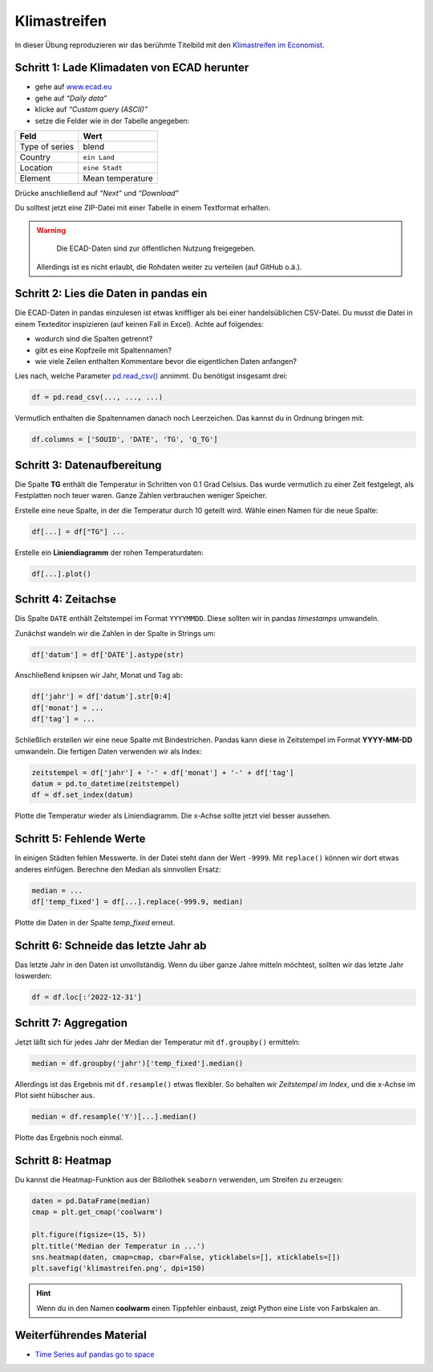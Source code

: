 Klimastreifen
=============

In dieser Übung reproduzieren wir das berühmte Titelbild mit den
`Klimastreifen im Economist <https://www.economist.com/leaders/2019/09/19/the-climate-issue>`__.

|image0|

Schritt 1: Lade Klimadaten von ECAD herunter
--------------------------------------------

-  gehe auf `www.ecad.eu <https://www.ecad.eu>`__
-  gehe auf *“Daily data”*
-  klicke auf *“Custom query (ASCII)”*
-  setze die Felder wie in der Tabelle angegeben:

============== =====================
Feld           Wert
============== =====================
Type of series blend
Country        ``ein Land``
Location       ``eine Stadt``
Element        Mean temperature
============== =====================

Drücke anschließend auf *“Next”* und *“Download”*

Du solltest jetzt eine ZIP-Datei mit einer Tabelle in einem Textformat erhalten.

.. warning::

   Die ECAD-Daten sind zur öffentlichen Nutzung freigegeben.
  Allerdings ist es nicht erlaubt, die Rohdaten weiter zu verteilen
  (auf GitHub o.ä.).



Schritt 2: Lies die Daten in pandas ein
---------------------------------------

Die ECAD-Daten in pandas einzulesen ist etwas kniffliger als bei einer
handelsüblichen CSV-Datei. Du musst die Datei in einem Texteditor inspizieren
(auf keinen Fall in Excel).
Achte auf folgendes:

-  wodurch sind die Spalten getrennt?
-  gibt es eine Kopfzeile mit Spaltennamen?
-  wie viele Zeilen enthalten Kommentare bevor die eigentlichen Daten anfangen?

Lies nach, welche Parameter `pd.read_csv() <https://pandas.pydata.org/pandas-docs/stable/reference/api/pandas.read_csv.html>`__ annimmt.
Du benötigst insgesamt drei:

.. code:: python3

    df = pd.read_csv(..., ..., ...)

Vermutlich enthalten die Spaltennamen danach noch Leerzeichen.
Das kannst du in Ordnung bringen mit:

.. code:: python3

    df.columns = ['SOUID', 'DATE', 'TG', 'Q_TG']


Schritt 3: Datenaufbereitung
----------------------------

Die Spalte **TG** enthält die Temperatur in Schritten von 0.1 Grad Celsius.
Das wurde vermutlich zu einer Zeit festgelegt, als Festplatten noch teuer waren.
Ganze Zahlen verbrauchen weniger Speicher.

Erstelle eine neue Spalte, in der die Temperatur durch 10 geteilt wird.
Wähle einen Namen für die neue Spalte:

.. code:: python3
   
    df[...] = df["TG"] ...

Erstelle ein **Liniendiagramm** der rohen Temperaturdaten:

.. code:: python3

    df[...].plot()


Schritt 4: Zeitachse
--------------------

Dis Spalte ``DATE`` enthält Zeitstempel im Format ``YYYYMMDD``.
Diese sollten wir in pandas *timestamps* umwandeln.

Zunächst wandeln wir die Zahlen in der Spalte in Strings um:

.. code:: python3
   
    df['datum'] = df['DATE'].astype(str)

Anschließend knipsen wir Jahr, Monat und Tag ab:

.. code:: python3
   
   df['jahr'] = df['datum'].str[0:4]
   df['monat'] = ...
   df['tag'] = ...

Schließlich erstellen wir eine neue Spalte mit Bindestrichen.
Pandas kann diese in Zeitstempel im Format **YYYY-MM-DD** umwandeln.
Die fertigen Daten verwenden wir als Index:

.. code:: python3
   
   zeitstempel = df['jahr'] + '-' + df['monat'] + '-' + df['tag']
   datum = pd.to_datetime(zeitstempel)
   df = df.set_index(datum)

Plotte die Temperatur wieder als Liniendiagramm.
Die x-Achse sollte jetzt viel besser aussehen.



Schritt 5: Fehlende Werte
-------------------------

In einigen Städten fehlen Messwerte.
In der Datei steht dann der Wert ``-9999``.
Mit ``replace()`` können wir dort etwas anderes einfügen.
Berechne den Median als sinnvollen Ersatz:

.. code:: python3
   
   median = ...
   df['temp_fixed'] = df[...].replace(-999.9, median)

Plotte die Daten in der Spalte `temp_fixed` erneut.



Schritt 6: Schneide das letzte Jahr ab
--------------------------------------

Das letzte Jahr in den Daten ist unvollständig.
Wenn du über ganze Jahre mitteln möchtest,
sollten wir das letzte Jahr loswerden:

.. code:: python3
   
    df = df.loc[:'2022-12-31']



Schritt 7: Aggregation
----------------------

Jetzt läßt sich für jedes Jahr der Median der Temperatur mit ``df.groupby()`` ermitteln:

.. code:: python3
   
   median = df.groupby('jahr')['temp_fixed'].median()

Allerdings ist das Ergebnis mit ``df.resample()`` etwas flexibler.
So behalten wir *Zeitstempel im Index*, und die x-Achse im Plot sieht hübscher aus.

.. code:: python3
   
   median = df.resample('Y')[...].median()

Plotte das Ergebnis noch einmal.


Schritt 8: Heatmap
------------------

Du kannst die Heatmap-Funktion aus der Bibliothek ``seaborn`` verwenden, um Streifen zu erzeugen:

.. code:: python3
   
   daten = pd.DataFrame(median)
   cmap = plt.get_cmap('coolwarm')

   plt.figure(figsize=(15, 5))
   plt.title('Median der Temperatur in ...')
   sns.heatmap(daten, cmap=cmap, cbar=False, yticklabels=[], xticklabels=[])
   plt.savefig('klimastreifen.png', dpi=150)


.. hint:: 
   
   Wenn du in den Namen **coolwarm** einen Tippfehler einbaust, zeigt Python eine Liste von Farbskalen an.

.. |image0| image:: klimastreifen.png


Weiterführendes Material
------------------------

* `Time Series auf pandas go to space <https://krother.github.io/pandas_go_to_space/time_series/README.html>`__
